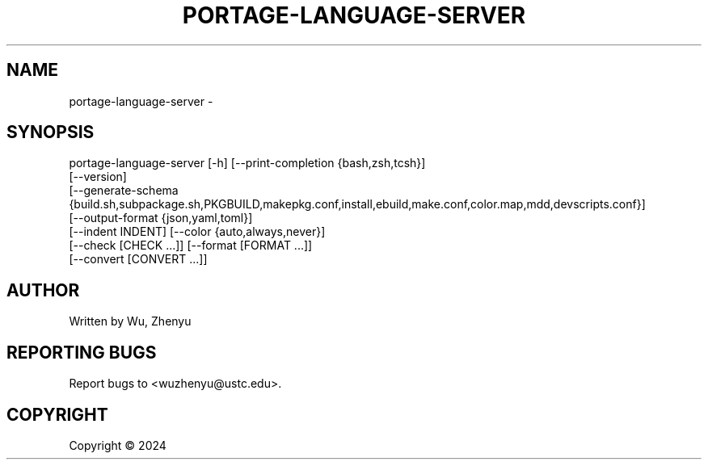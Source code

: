 .\" DO NOT MODIFY THIS FILE!  It was generated by help2man 0.0.9.
.TH PORTAGE-LANGUAGE-SERVER "1" "2024-07-29" "portage-language-server 0.0.25" "User Commands"
.SH NAME
portage-language-server \- 
.SH SYNOPSIS
\&portage-language-server [-h] [--print-completion {bash,zsh,tcsh}]
                        [--version]
                        [--generate-schema {build.sh,subpackage.sh,PKGBUILD,makepkg.conf,install,ebuild,make.conf,color.map,mdd,devscripts.conf}]
                        [--output-format {json,yaml,toml}]
                        [--indent INDENT] [--color {auto,always,never}]
                        [--check [CHECK ...]] [--format [FORMAT ...]]
                        [--convert [CONVERT ...]]

.SH AUTHOR
Written by Wu, Zhenyu


.SH "REPORTING BUGS"
Report bugs to <wuzhenyu@ustc.edu>.


.SH COPYRIGHT
Copyright \(co 2024

